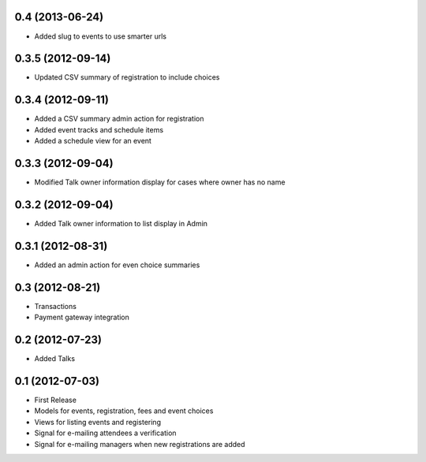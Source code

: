 0.4 (2013-06-24)
----------------

* Added slug to events to use smarter urls

0.3.5 (2012-09-14)
------------------

* Updated CSV summary of registration to include choices

0.3.4 (2012-09-11)
------------------

* Added a CSV summary admin action for registration
* Added event tracks and schedule items
* Added a schedule view for an event

0.3.3 (2012-09-04)
------------------

* Modified Talk owner information display for cases where owner has no name

0.3.2 (2012-09-04)
------------------

* Added Talk owner information to list display in Admin

0.3.1 (2012-08-31)
------------------

* Added an admin action for even choice summaries

0.3 (2012-08-21)
----------------

* Transactions
* Payment gateway integration

0.2 (2012-07-23)
----------------

* Added Talks

0.1 (2012-07-03)
----------------

* First Release
* Models for events, registration, fees and event choices
* Views for listing events and registering
* Signal for e-mailing attendees a verification
* Signal for e-mailing managers when new registrations are added

